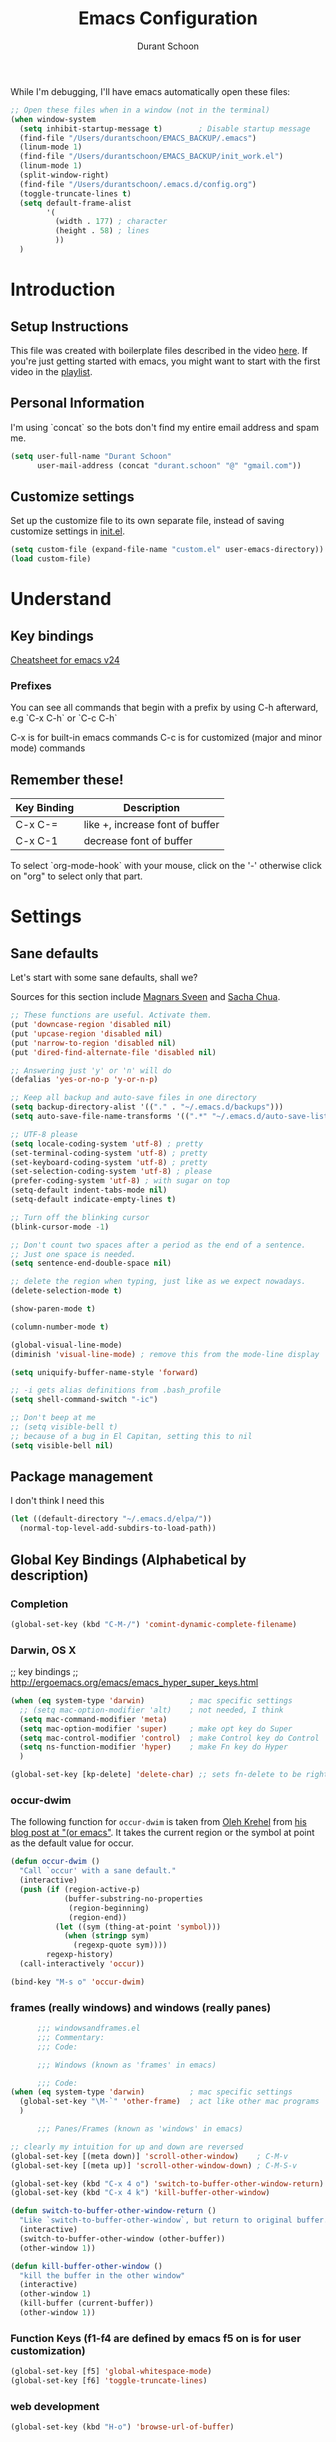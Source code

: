 #+TITLE: Emacs Configuration
#+AUTHOR: Durant Schoon

While I'm debugging, I'll have emacs automatically open these files:

#+BEGIN_SRC emacs-lisp
  ;; Open these files when in a window (not in the terminal)
  (when window-system
    (setq inhibit-startup-message t)        ; Disable startup message 
    (find-file "/Users/durantschoon/EMACS_BACKUP/.emacs")
    (linum-mode 1)
    (find-file "/Users/durantschoon/EMACS_BACKUP/init_work.el")
    (linum-mode 1)
    (split-window-right)
    (find-file "/Users/durantschoon/.emacs.d/config.org")
    (toggle-truncate-lines t)
    (setq default-frame-alist
          '(
            (width . 177) ; character
            (height . 58) ; lines
            ))
    )
#+END_SRC

* Introduction
** Setup Instructions

   This file was created with boilerplate files described in the video
   [[https://www.youtube.com/watch?v=dyWn30HMgQg&index=7&list=PLqHVwAuIChUK8GE6eDzCQAgP5cJIByQQ5][here]]. If you're just getting started with emacs, you might want to
   start with the first video in the [[https://www.youtube.com/playlist?list=PLqHVwAuIChUK8GE6eDzCQAgP5cJIByQQ5][playlist]].

** Personal Information

  I'm using `concat` so the bots don't find my entire email address
  and spam me. 

#+begin_src emacs-lisp
  (setq user-full-name "Durant Schoon"
        user-mail-address (concat "durant.schoon" "@" "gmail.com"))
#+end_src

** Customize settings

Set up the customize file to its own separate file, instead of saving
customize settings in [[file:init.el][init.el]]. 

#+begin_src emacs-lisp
(setq custom-file (expand-file-name "custom.el" user-emacs-directory))
(load custom-file)
#+end_src

* Understand
** Key bindings

   [[https://www.gnu.org/software/emacs/refcards/pdf/refcard.pdf][Cheatsheet for emacs v24]]

*** Prefixes
    You can see all commands that begin with a prefix by using C-h afterward, 
    e.g `C-x C-h` or `C-c C-h` 

    C-x is for built-in emacs commands
    C-c is for customized (major and minor mode) commands
** Remember these!

   |-------------+---------------------------------|
   | Key Binding | Description                     |
   |-------------+---------------------------------|
   | C-x C-=     | like +, increase font of buffer |
   |-------------+---------------------------------|
   | C-x C-1     | decrease font of buffer         |
   |-------------+---------------------------------|


   To select `org-mode-hook` with your mouse, click on the '-'
   otherwise click on "org" to select only that part.

* Settings
** Sane defaults

Let's start with some sane defaults, shall we?

Sources for this section include [[https://github.com/magnars/.emacs.d/blob/master/settings/sane-defaults.el][Magnars Sveen]] and [[http://pages.sachachua.com/.emacs.d/Sacha.html][Sacha Chua]].

#+begin_src emacs-lisp
  ;; These functions are useful. Activate them.
  (put 'downcase-region 'disabled nil)
  (put 'upcase-region 'disabled nil)
  (put 'narrow-to-region 'disabled nil)
  (put 'dired-find-alternate-file 'disabled nil)

  ;; Answering just 'y' or 'n' will do
  (defalias 'yes-or-no-p 'y-or-n-p)

  ;; Keep all backup and auto-save files in one directory
  (setq backup-directory-alist '(("." . "~/.emacs.d/backups")))
  (setq auto-save-file-name-transforms '((".*" "~/.emacs.d/auto-save-list/" t)))

  ;; UTF-8 please
  (setq locale-coding-system 'utf-8) ; pretty
  (set-terminal-coding-system 'utf-8) ; pretty
  (set-keyboard-coding-system 'utf-8) ; pretty
  (set-selection-coding-system 'utf-8) ; please
  (prefer-coding-system 'utf-8) ; with sugar on top
  (setq-default indent-tabs-mode nil)
  (setq-default indicate-empty-lines t)

  ;; Turn off the blinking cursor
  (blink-cursor-mode -1)

  ;; Don't count two spaces after a period as the end of a sentence.
  ;; Just one space is needed.
  (setq sentence-end-double-space nil)

  ;; delete the region when typing, just like as we expect nowadays.
  (delete-selection-mode t)

  (show-paren-mode t)

  (column-number-mode t)

  (global-visual-line-mode)
  (diminish 'visual-line-mode) ; remove this from the mode-line display

  (setq uniquify-buffer-name-style 'forward)

  ;; -i gets alias definitions from .bash_profile
  (setq shell-command-switch "-ic")

  ;; Don't beep at me
  ;; (setq visible-bell t)
  ;; because of a bug in El Capitan, setting this to nil
  (setq visible-bell nil)
   
#+end_src
** Package management

   I don't think I need this

   #+BEGIN_SRC emacs-lisp :tangle no
     (let ((default-directory "~/.emacs.d/elpa/"))
       (normal-top-level-add-subdirs-to-load-path))
   #+END_SRC

** Global Key Bindings (Alphabetical by description)
*** Completion

    #+BEGIN_SRC emacs-lisp
      (global-set-key (kbd "C-M-/") 'comint-dynamic-complete-filename)
    #+END_SRC

*** Darwin, OS X
    
    ;; key bindings
    ;; http://ergoemacs.org/emacs/emacs_hyper_super_keys.html
    
    #+BEGIN_SRC emacs-lisp
      (when (eq system-type 'darwin)          ; mac specific settings
        ;; (setq mac-option-modifier 'alt)    ; not needed, I think
        (setq mac-command-modifier 'meta)
        (setq mac-option-modifier 'super)     ; make opt key do Super
        (setq mac-control-modifier 'control)  ; make Control key do Control
        (setq ns-function-modifier 'hyper)    ; make Fn key do Hyper
        )

      (global-set-key [kp-delete] 'delete-char) ;; sets fn-delete to be right-delete

    #+END_SRC

*** occur-dwim

The following function for ~occur-dwim~ is taken from [[https://github.com/abo-abo][Oleh Krehel]] from
[[http://oremacs.com/2015/01/26/occur-dwim/][his blog post at "(or emacs"]]. It takes the current region or the symbol
at point as the default value for occur.

#+begin_src emacs-lisp
  (defun occur-dwim ()
    "Call `occur' with a sane default."
    (interactive)
    (push (if (region-active-p)
              (buffer-substring-no-properties
               (region-beginning)
               (region-end))
            (let ((sym (thing-at-point 'symbol)))
              (when (stringp sym)
                (regexp-quote sym))))
          regexp-history)
    (call-interactively 'occur))

  (bind-key "M-s o" 'occur-dwim)
#+end_src

*** frames (really windows) and windows (really panes)
    
    #+BEGIN_SRC emacs-lisp
            ;;; windowsandframes.el
            ;;; Commentary:
            ;;; Code:

            ;;; Windows (known as 'frames' in emacs)

            ;;; Code:
      (when (eq system-type 'darwin)          ; mac specific settings
        (global-set-key "\M-`" 'other-frame)  ; act like other mac programs
        )

            ;;; Panes/Frames (known as 'windows' in emacs)

      ;; clearly my intuition for up and down are reversed
      (global-set-key [(meta down)] 'scroll-other-window)    ; C-M-v
      (global-set-key [(meta up)] 'scroll-other-window-down) ; C-M-S-v

      (global-set-key (kbd "C-x 4 o") 'switch-to-buffer-other-window-return)
      (global-set-key (kbd "C-x 4 k") 'kill-buffer-other-window)

      (defun switch-to-buffer-other-window-return ()
        "Like `switch-to-buffer-other-window`, but return to original buffer."
        (interactive)
        (switch-to-buffer-other-window (other-buffer))
        (other-window 1))

      (defun kill-buffer-other-window ()
        "kill the buffer in the other window"
        (interactive)
        (other-window 1)
        (kill-buffer (current-buffer))
        (other-window 1))

        #+END_SRC

*** Function Keys (f1-f4 are defined by emacs f5 on is for user customization)
    
    #+BEGIN_SRC emacs-lisp
      (global-set-key [f5] 'global-whitespace-mode)
      (global-set-key [f6] 'toggle-truncate-lines)
    #+END_SRC

*** web development

    #+BEGIN_SRC emacs-lisp
      (global-set-key (kbd "H-o") 'browse-url-of-buffer)
    #+END_SRC

** Mouse

   #+BEGIN_SRC emacs-lisp
     ;; from the iterm2 FAQ, how to use the mouse in emacs in iterm
     ;; should I make this darwin specific?
     (require 'mouse)
     (xterm-mouse-mode t)
     (defun track-mouse (e) "Make an empty 'track-mouse' function for event E.")
   #+END_SRC

** Programming

   #+BEGIN_SRC emacs-lisp
     (defun my-prog-mode-hook ()
       (linum-mode 1))
     (add-hook 'prog-mode-hook 'my-prog-mode-hook)
   #+END_SRC

** Themes
*** Cyberpunk theme

The [[https://github.com/n3mo/cyberpunk-theme.el][cyberpunk theme]] is dark and colorful. However, I don't like the
boxes around the mode line.

#+begin_src emacs-lisp :tangle no
(use-package cyberpunk-theme
  :if (window-system)
  :ensure t
  :init
  (progn
    (load-theme 'cyberpunk t)
    (set-face-attribute `mode-line nil
                        :box nil)
    (set-face-attribute `mode-line-inactive nil
                        :box nil)))
#+end_src
*** Monokai theme

#+begin_src emacs-lisp :tangle no
(use-package monokai-theme
  :if (window-system)
  :ensure t
  :init
  (setq monokai-use-variable-pitch nil))
#+end_src

*** Convenient theme functions

#+begin_src emacs-lisp
(defun switch-theme (theme)
  "Disables any currently active themes and loads THEME."
  ;; This interactive call is taken from `load-theme'
  (interactive
   (list
    (intern (completing-read "Load custom theme: "
                             (mapc 'symbol-name
                                   (custom-available-themes))))))
  (let ((enabled-themes custom-enabled-themes))
    (mapc #'disable-theme custom-enabled-themes)
    (load-theme theme t)))

(defun disable-active-themes ()
  "Disables any currently active themes listed in `custom-enabled-themes'."
  (interactive)
  (mapc #'disable-theme custom-enabled-themes))

(bind-key "s-<f12>" 'switch-theme)
(bind-key "s-<f11>" 'disable-active-themes)
#+end_src

** Tabs

   When adding a new mode which has its own name for a tab variable,
   add it to the list below. Then changing `tab-width` will change all
   the other values.

   #+BEGIN_SRC emacs-lisp
     (setq tab-width 2)                      ; or any other preferred value
     (let ((tab-variables `(c-basic-offset
                            py-indent-offset
                            sgml-basic-offset
                            css-indent-offset
                            web-mode-code-indent-offset
                            web-mode-markup-indent-offset
                            web-mode-code-indent-offset
                            js-indent-level
                            js2-indent-level
                            coffee-tab-width
                            )))
       (dolist (tab-var tab-variables)
         (defvaralias tab-var 'tab-width)))
   #+END_SRC

** Automatically setting modes

   Most modes seem to recoginze the right file names when loading, but
   these need to be set here.

   #+BEGIN_SRC emacs-lisp
     (add-to-list 'auto-mode-alist '("\\.aliases\\'" . sh-mode))
     (add-to-list 'auto-mode-alist '("\\.json\\'" . js2-mode))
   #+END_SRC

** Whitespace

   #+BEGIN_SRC emacs-lisp
     ;; automatically clean up bad whitespace
     (setq whitespace-action '(auto-cleanup))
   #+END_SRC

** Zooming DISABLED (does weird things on mac)

   #+BEGIN_SRC emacs-lisp :tangle no
     ;; Zoom in and out
     ;; from: http://blog.vivekhaldar.com/post/4809065853/dotemacs-extract-interactively-change-font-size

     (defun zoom-in ()
       "Increase font size by 10 points."
       (interactive)
       (set-face-attribute 'default nil
                           :height
                           (+ (face-attribute 'default :height)
                              10)))

     (defun zoom-out ()
       "Decrease font size by 10 points."
       (interactive)
       (set-face-attribute 'default nil
                           :height
                           (- (face-attribute 'default :height)
                              10)))

     ;; change font size, interactively
     (global-set-key (kbd "C-.") 'zoom-in)
     (global-set-key (kbd "C-,") 'zoom-out) ; overrides org-cycle-agenda-files
   #+END_SRC

** Babel

   #+BEGIN_SRC emacs-lisp
     (org-babel-do-load-languages
      'org-babel-load-languages
      '((C . t)
        (css . t)
        (emacs-lisp . t)
        (haskell . t)
        (python . t)
        (ruby . t)
        (sh . t)
        ))
     ;;   (coq . t)
     ;;   (cpp . t) ; C++
     ;;   (prolog . t)   

     (defun my-org-confirm-babel-evaluate (lang body)
       (not (or (string= lang "C")
                (string= lang "emacs-lisp")
                (string= lang "haskell")
                (string= lang "python")
                (string= lang "ruby")
                ;; (string= lang "shell") ;; commented = do confirm
                )))
     (setq org-confirm-babel-evaluate 'my-org-confirm-babel-evaluate)

   #+END_SRC

** Edit With Emacs

   [[https://chrome.google.com/webstore/detail/edit-with-emacs/ljobjlafonikaiipfkggjbhkghgicgoh?hl=en][Chrome plugin]]

   Following Daniel here to use Emacs to edit posts on Discourse,
   which has a post editor that overrides normal Emacs key bindings
   with other functions. As such, ~markdown-mode~ is used.
   
   #+begin_src emacs-lisp
     (use-package edit-server
       :ensure t
       :config
       (progn 
         (edit-server-start)
         (setq edit-server-default-major-mode 'markdown-mode)
         (setq edit-server-new-frame nil)))
   #+end_src

* Modes (Alphabetical)
** Ag

   #+begin_src emacs-lisp
     (add-hook 'ag-mode-hook (lambda () (toggle-truncate-lines)))
   #+end_src

** Coffee-mode

   #+begin_src emacs-lisp
     (use-package coffee-mode
       :defer t
       :ensure t
       :config
       (progn
         (add-hook 'coffee-after-compile-hook 'sourcemap-goto-corresponding-point)
         ;; (define-key coffee-mode-map [(meta r)] 'coffee-compile-buffer)
         ;; (define-key coffee-mode-map (kbd "C-j") 'coffee-newline-and-indent))
         ))
   #+end_src
** CSS mode

   #+BEGIN_SRC emacs-lisp
     (add-hook 'css-mode-hook (lambda () (rainbow-mode t)))
   #+END_SRC

** Emmet

   According to [[http://emmet.io/][their website]], "Emmet — the essential toolkit for web-developers."
   
   #+begin_src emacs-lisp
     (use-package emmet-mode
       :ensure t
       :commands emmet-mode
       :config
       (progn
         (add-hook 'html-mode-hook 'emmet-mode)
         (add-hook 'css-mode-hook 'emmet-mode)
         (add-hook 'sass-mode-hook 'emmet-mode)
         (add-hook 'sgml-mode-hook 'emmet-mode))
       )
   #+end_src

** Flycheck
   
   #+begin_src emacs-lisp
     (use-package flycheck
       :ensure t
       :config
       (progn
         (setq flycheck-html-tidy-executable
               "/usr/local/Cellar/tidy-html5/5.2.0/bin/tidy")
         (setq flycheck-javascript-jshint-executable
               "/usr/local/bin/jshint")
         (global-flycheck-mode))
       )
   #+end_src

*** Linter setups

    Install the HTML5/CSS/JavaScript linters.

    #+begin_src sh
      pip install pylint
      brew install tidy-html5
      npm install -g jshint
      npm install -g csslint
    #+end_src

** HTML
   
   #+BEGIN_SRC emacs-lisp
     (defun my-html-mode-hook ()
       (linum-mode 1)
       (column-number-mode 1)
       (toggle-truncate-lines)
       )
     (add-hook 'html-mode-hook 'my-html-mode-hook)
   #+END_SRC

** JS2
   #+begin_src emacs-lisp
     (use-package js2-mode
       :defer t
       :ensure t
       :config
       (progn
         (add-to-list 'auto-mode-alist '("\\.json\\'" . js2-mode))
         (add-to-list 'interpreter-mode-alist '("node" . js2-mode)))
       )
   #+end_src
** Smartscan

   Quickly move to previous and next symbol under the cursor (or replace)

   #+begin_src emacs-lisp
     (use-package smartscan
       :ensure t
       :config (global-smartscan-mode 1)
       :bind (("M-n" . smartscan-symbol-go-forward)
              ("M-p" . smartscan-symbol-go-backward)
              ("M-'" . smartscan-symbol-replace) ; overrides abbrev-prefix-mark
              ))
   #+end_src

** Livescript

   #+begin_src emacs-lisp
     (use-package livescript-mode
       :defer t
       :ensure t
       :config
       (add-hook 'livescript-after-compile-hook 'sourcemap-goto-corresponding-point)
       )
   #+end_src

** Magit

A great interface for git projects. It's much more pleasant to use
than the git interface on the command line. Use an easy keybinding to
access magit.

hold out for now :tangle

#+begin_src emacs-lisp
  (use-package magit
    :ensure t
    :bind ("C-c g" . magit-status)
    :config
    (define-key magit-status-mode-map (kbd "q") 'magit-quit-session))
#+end_src

** Markdown
   #+begin_src emacs-lisp
     (use-package markdown-mode
       :defer t
       :ensure t)
   #+end_src

** Multiple Cursors
   
   For some reason I need to require 'cl. Some of the mc libraries
   require 'cl-lib, but that doesn't seem to be enough. 

   #+begin_src emacs-lisp
     (use-package multiple-cursors
       :ensure t
       :init
       (require 'cl)
       :bind (("C-S-c C-S-c" . mc/edit-lines)
              ("C->"         . mc/mark-next-like-this)
              ("C-<"         . mc/mark-previous-like-this)
              ("C-c C-<"     . mc/mark-all-like-this)
              ("C-!"         . mc/mark-next-symbol-like-this)
              ("s-d"         . mc/mark-all-dwim))
       )
   #+end_src

** Octave

   Decide if I still need this (from [[https://www.gnu.org/software/octave/doc/v4.0.0/Using-Octave-Mode.html][Using Octave Mode]]):

   #+BEGIN_SRC emacs-lisp :tangle no
     (autoload 'octave-mode "octave-mod" nil t)

     (setq auto-mode-alist
           (cons '("\\.m$" . octave-mode) auto-mode-alist))

     (add-hook 'octave-mode-hook
               (lambda ()
                 (abbrev-mode 1)
                 (auto-fill-mode 1)
                 (if (eq window-system 'x)
                     (font-lock-mode 1))))
   #+END_SRC

** Org mode
*** key bindings
    
    #+begin_src emacs-lisp
      (bind-key "C-c l" 'org-store-link)
      (bind-key "C-c c" 'org-capture)
      (bind-key "C-c a" 'org-agenda)
      (global-set-key "\C-cb" 'org-iswitchb)
    #+end_src

*** Org-bullets
    
    #+BEGIN_SRC emacs-lisp
      (use-package org-bullets
        :ensure t)
    #+END_SRC

*** Org hide markers
    
    #+BEGIN_SRC emacs-lisp
      (setq org-hide-emphasis-markers t)
    #+END_SRC

*** Hooks

    The clocking expressions are for [[http://orgmode.org/manual/Clocking-work-time.html][clocking work time]].

    #+BEGIN_SRC emacs-lisp
      (add-hook 'org-mode-hook (lambda ()
                                 (setq org-clock-persist 'history)
                                 (org-clock-persistence-insinuate)
                                 (org-bullets-mode 1)
                                 (auto-fill-mode 1)
                                 (indent-tabs-mode t)
                                 ))
    #+END_SRC

*** Reference
    - [[http://orgmode.org/manual/Easy-templates.html#Easy-templates][Easy templates]]
*** Todo

    #+BEGIN_SRC emacs-lisp
      (setq org-todo-keywords
            '((sequence "TODO" "IN_PROGRESS" "|" "DONE")))
    #+END_SRC

** "Pretty C-l"
   
   Display Control-l characters in a pretty way

   #+begin_src emacs-lisp
     (use-package pp-c-l
       :ensure t
       :config
       (pretty-control-l-mode 1)
       )
   #+end_src

** Python

   Integrates with IPython.
   
   #+begin_src emacs-lisp
     (use-package python-mode
       :defer t
       :ensure t)
   #+end_src

** Projectile
   
   #+BEGIN_QUOTE
   Project navigation and management library for Emacs.
   #+END_QUOTE
 
  http://batsov.com/projectile/
    
   #+begin_src emacs-lisp
     (use-package projectile
       :ensure t
       :diminish projectile-mode
       :commands projectile-mode
       :config
       (progn
         (projectile-global-mode t)
         (setq projectile-enable-caching t)
         (use-package ag
           :commands ag
           :ensure t)))
   #+end_src

** Recentf

   Recentf is a minor mode that builds a list of recently opened
   files. This list is is automatically saved across sessions on
   exiting Emacs - you can then access this list through a command or
   the menu.
   
   https://www.emacswiki.org/emacs/RecentFiles

   #+begin_src emacs-lisp
     (use-package recentf
       :bind ("C-x C-r" . helm-recentf)
       :config
       (progn
         (recentf-mode t)
         (setq recentf-max-saved-items 200)))
   #+end_src

** Sass

   #+begin_src emacs-lisp
     (use-package sass-mode
       :defer t
       :ensure t
       :config
       (progn
         (linum-mode 1)
         (rainbow-mode t))
       )
   #+end_src

** Web Mode
  
   #+begin_src emacs-lisp
     (use-package web-mode
       :defer t
       :ensure t
       :config
       (progn
         (local-set-key "\C-cv" 'browse-url-of-file)
         (add-hook 'html-mode-hook 'web-mode)) ;; enable web mode in html
       )
   #+end_src

** Yasnippet
   #+begin_src emacs-lisp
     (use-package yasnippet
       :ensure t
       :defer t
       :diminish yas-minor-mode
       :config
       (progn
         (setq yas-snippet-dirs (concat user-emacs-directory "snippets"))
         (yas-global-mode)))
   #+end_src

** Zsh

   #+BEGIN_SRC emacs-lisp
     (setq auto-mode-alist
           (cons '("\\.zsh$" . sh-mode) auto-mode-alist))
   #+END_SRC

* Macros
** Org macros
*** "Times" macros in my times.org file :work:

    My simple experiments with tracking work. There's nothing
    really interesting here.

    #+BEGIN_SRC emacs-lisp
      ;; macros for my times.org file (org-mode specific)

      (fset 'times-last
            (lambda (&optional arg) "Keyboard macro." (interactive "p") (kmacro-exec-ring-item (quote ([134217788 19 42 32 60 19 67108896 19 62 67108896 tab 11 25 tab 18 42 32 60 18 67108896 5 67108896 25] 0 "%d")) arg)))

      (fset 'times-new
            (lambda (&optional arg) "Keyboard macro." (interactive "p") (kmacro-exec-ring-item (quote ([134217788 19 42 32 84 69 77 80 76 65 84 69 1 67108896 14 14 23 25 25 24 24 67108896 tab 6 6 6 2 11 3 46 return 14 14 5 51 48 19 42 32 60 67108896 16 67108896 backspace backspace backspace backspace 18 42 32 60 67108896 19 105 110 19 67108896 5 67108896] 0 "%d")) arg)))

      (fset 'times-ba
            [?\C-s ?t ?i ?m ?e ?s ?- ?b ?a ?\C-a ?\C-  ?\C-k ?\C-k ?\C-y ?\C-s ?t ?e ?m ?p ?l ?a ?t ?e ?\C-  ?\C-c ?\C-n ?\C-  ?\C-o ?\C-y ?\C-c ?\C-p tab ?\M-f ?\M-b ?\C-k ?\C-c ?. return])
    #+END_SRC

*** TODO md-link-to-org (did I get this working?)

    what about link-to-md-org

    #+BEGIN_SRC emacs-lisp
      (fset 'md-link-to-org
            [?\C-s ?\] ?\( ?\C-  ?\M-z ?\) ?\) ?\C-r ?\[ ?\C-  ?\[ ?\[ ?\C-y backspace ?\] ?\C-s ?\) ?\C-  backspace backspace ?\]])
    #+END_SRC

* Personal Notes about how to modify this file next
** First things I want to do:

   - See: STOPPED_HERE in init_work.el

   - confirm :config takes one thing afterward so I need (progn ...)

   - Get pylint configured with flycheck to ignore the warnings I don't want 
     set up with version control to share with work

   - Do I have my yasnippets from work? Are they part of the repo?

   - See: "What to explore next"

** What to explore next 

   Turn on one section at a time where applicable

   - Resolve all tabs issues:

     Need to think about this. Are modes are smart and set the tab
     indent to the one detected in a file? So I only want to force the
     value to 2 in some cases?

     <!-- mode: web; web-mode-markup-indent-offset: 2; -->

   - Does md-link-to-org work? the reverse org-to-md-link?

   - Add code from [[file:/Users/durantschoon/EMACS_BACKUP/init_work.el][work emacs dot files]]

     + install for sure
       + https://github.com/benma/visual-regexp-steroids.el

     + install for sure next
       + projectile
       + multiple-cursors
         Is this still needed?
         We'll also need to ~(require 'multiple-cusors)~ because of [[https://github.com/magnars/multiple-cursors.el/issues/105][an autoload issue]].   
       + skewer-mode
       + https://github.com/winterTTr/ace-jump-mode
       + http://doc.norang.ca/org-mode.html#Capture

     + install sometime
       + org-to-blog
       + google calendar integration

     + Packages to decide about installing later
       + [[https://www.gnu.org/software/emacs/manual/html_mono/eshell.html][eshell]]

   - Add code from [[file/Users/durantschoon/EMACS_BACKUP/.emacs][home emacs dot files]]

     + Packages to decide about installing later
       + mo-git-blame
       + [[https://github.com/magnars/dash.el][Magnar's dash]] (some library I had required it once and there was
         a minor problem)

   - put this with recentf?

     #+BEGIN_SRC emacs-lisp :tangle no
       (defun ido-recentf-open ()
         "Use `ido-completing-read' to \\[find-file] a recent file."
         (interactive)
         (if (find-file (ido-completing-read "Find recent file: " recentf-list))
             (message "Opening file...")
           (message "Aborting")))
     #+END_SRC

   - yasnippets

    Daniel's description:

    Yeah, snippets! I start with snippets from [[https://github.com/AndreaCrotti/yasnippet-snippets][Andrea Crotti's collection]]
    and have also modified them and added my own.

    It takes a few seconds to load and I don't need them immediately when
    Emacs starts up, so we can defer loading yasnippet until there's some
    idle time.

   - Add code from daniel's emacs file
     
     TODO go through [[https://github.com/danielmai/.emacs.d/blob/master/config.org#org-mode][daniel mai's org configuration]]
     theme: https://github.com/sjrmanning/darkokai
   
     org and capture

   - Look into babel?

     So much to explore ... http://orgmode.org/worg/org-contrib/babel/

     How about evaluating code from various languages?

   - List by feature the things I want to explore next
     + Sublime-like
       + multiple cursors
       + jumping
       + project navigation
       + completion: 
         + [[https://www.emacswiki.org/emacs/Icicles_-_Ido_and_IswitchB][Ido and IswitchB]] over icicles 
           "You cannot use Icicles and Ido together"

           #+BEGIN_SRC emacs-lisp :tangle no
             (require 'ido)
             (ido-mode t)
           #+END_SRC

         + vs. Helm (replaces Anything.el)
           + HelmSwoop – like occur, but /live/

         + vs.? company mode "COMPlete ANYthing"
           http://company-mode.github.io/
           (add-hook 'after-init-hook 'global-company-mode)

   - Test each of these and see if I like them
     [[https://github.com/magnars/.emacs.d/blob/master/settings/sane-defaults.el][Magnars Sveen's Sane Defaults]]

   - include notes about which the development packages someone should learn
     in order and why

     + anything-sublime-can-do

     + completions
     + Programming
       + consistent tabs
       + projectile management
       + running an interpretter, debugging

   - flycheck wigging out in elisp source blocks

     Make a yasnippet for these? Someone must have done it. 
     Do I really need these just to make flycheck happy when editing
     in elisp-mode?

     ;;; <name>.el --- <one-line description of the library>
     ;;; Commentary:
     ;;; Change Log: (optional)
     ;;; Code:
     ;;; <name>.el ends here

   - [[https://github.com/magnars/js2-refactor.el][js2-refactor]] A JavaScript refactoring library for emacs

   - Do I need [[http://stackoverflow.com/questions/1568987/getting-emacs-to-respect-my-default-shell-options][this]] to work with zsh in emacs

   - [[https://github.com/abo-abo/hydra][hydra]]
     referenced here: http://oremacs.com/2015/01/26/occur-dwim/

   - edit-server

     config [[https://github.com/jwiegley/use-package][example]]:
     
     #+begin_src emacs-lisp :tangle no
       (use-package edit-server
         :if window-system
         :init
         (add-hook 'after-init-hook 'server-start t)
         (add-hook 'after-init-hook 'edit-server-start t))
     #+end_src

** Need to figure out the best way to do these:

*** Utilities / Clean Recompile

   FIXME

Check if a unix system before running ^gnu ^darwin

Should I try to run all these with elisp?

#+BEGIN_SRC sh
  cd ~/.emacs.d
  find . -iname 'org.el*'
  find . -iname 'org.el*' | xargs rm

  ; (byte-recompile-directory (expand-file-name "~/.emacs.d") 0)
#+END_SRC

*** Where to put cheetsheet files

    - personal cheatsheet
      - C-x C-h for C-x commands (for global Commands)
      - C-x r C-h for "C-x r" commands
      - C-c C-h for C-c commands (for mode specific "C"ommands)

*** Possible to make emacs also install missing programs on OS?

    eg. tidy5 on os x for flycheck

    brew update
    brew install tidy-html5

    Why didn't this link to an executable tidy5?

